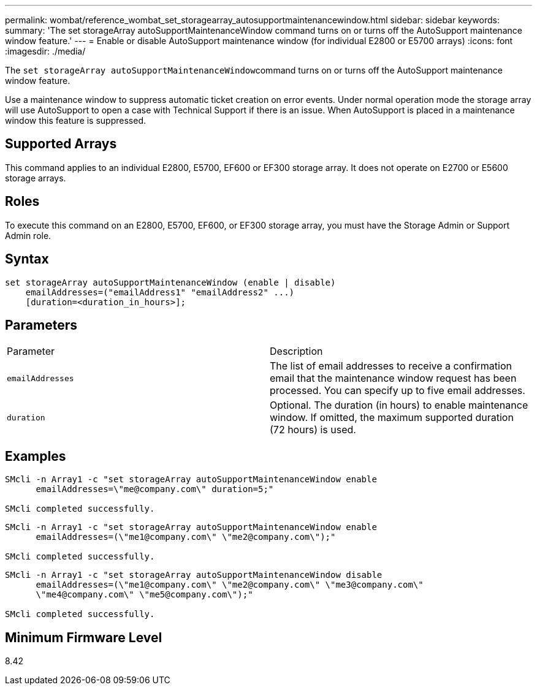 ---
permalink: wombat/reference_wombat_set_storagearray_autosupportmaintenancewindow.html
sidebar: sidebar
keywords: 
summary: 'The set storageArray autoSupportMaintenanceWindow command turns on or turns off the AutoSupport maintenance window feature.'
---
= Enable or disable AutoSupport maintenance window (for individual E2800 or E5700 arrays)
:icons: font
:imagesdir: ./media/

[.lead]
The ``set storageArray autoSupportMaintenanceWindow``command turns on or turns off the AutoSupport maintenance window feature.

Use a maintenance window to suppress automatic ticket creation on error events. Under normal operation mode the storage array will use AutoSupport to open a case with Technical Support if there is an issue. When AutoSupport is placed in a maintenance window this feature is suppressed.

== Supported Arrays

This command applies to an individual E2800, E5700, EF600 or EF300 storage array. It does not operate on E2700 or E5600 storage arrays.

== Roles

To execute this command on an E2800, E5700, EF600, or EF300 storage array, you must have the Storage Admin or Support Admin role.

== Syntax

----
set storageArray autoSupportMaintenanceWindow (enable | disable)
    emailAddresses=("emailAddress1" "emailAddress2" ...)
    [duration=<duration_in_hours>];
----

== Parameters

|===
| Parameter| Description
a|
`emailAddresses`
a|
The list of email addresses to receive a confirmation email that the maintenance window request has been processed. You can specify up to five email addresses.
a|
`duration`
a|
Optional. The duration (in hours) to enable maintenance window. If omitted, the maximum supported duration (72 hours) is used.
|===

== Examples

----

SMcli -n Array1 -c "set storageArray autoSupportMaintenanceWindow enable
      emailAddresses=\"me@company.com\" duration=5;"

SMcli completed successfully.
----

----
SMcli -n Array1 -c "set storageArray autoSupportMaintenanceWindow enable
      emailAddresses=(\"me1@company.com\" \"me2@company.com\");"

SMcli completed successfully.
----

----
SMcli -n Array1 -c "set storageArray autoSupportMaintenanceWindow disable
      emailAddresses=(\"me1@company.com\" \"me2@company.com\" \"me3@company.com\"
      \"me4@company.com\" \"me5@company.com\");"

SMcli completed successfully.
----

== Minimum Firmware Level

8.42

